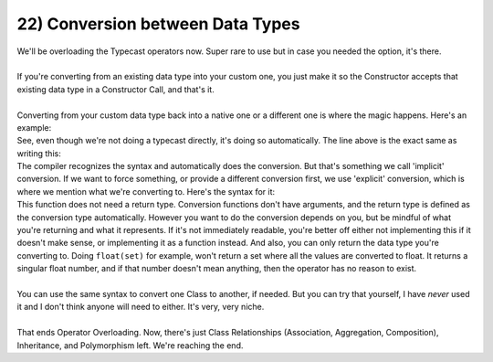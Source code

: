 .. _s2-oop-t22:

22) Conversion between Data Types
---------------------------------

| We'll be overloading the Typecast operators now. Super rare to use but in case you needed the option, it's there.
|
| If you're converting from an existing data type into your custom one, you just make it so the Constructor accepts that existing data type in a Constructor Call, and that's it.
|
| Converting from your custom data type back into a native one or a different one is where the magic happens. Here's an example:

.. code-block:: c++
   :linenos:

    int a = 5.5;

| See, even though we're not doing a typecast directly, it's doing so automatically. The line above is the exact same as writing this:

.. code-block:: c++
   :linenos:

    int a = int(5.5);

| The compiler recognizes the syntax and automatically does the conversion. But that's something we call 'implicit' conversion. If we want to force something, or provide a different conversion first, we use 'explicit' conversion, which is where we mention what we're converting to. Here's the syntax for it:

.. code-block:: c++
   :linenos:

    public:
        operator int() {
	    // Stuff
	    return value;
	}
	operator float() {
	    // Stuff
	    return value;
	}

| This function does not need a return type. Conversion functions don't have arguments, and the return type is defined as the conversion type automatically. However you want to do the conversion depends on you, but be mindful of what you're returning and what it represents. If it's not immediately readable, you're better off either not implementing this if it doesn't make sense, or implementing it as a function instead. And also, you can only return the data type you're converting to. Doing ``float(set)`` for example, won't return a set where all the values are converted to float. It returns a singular float number, and if that number doesn't mean anything, then the operator has no reason to exist.
|
| You can use the same syntax to convert one Class to another, if needed. But you can try that yourself, I have *never* used it and I don't think anyone will need to either. It's very, very niche.
|
| That ends Operator Overloading. Now, there's just Class Relationships (Association, Aggregation, Composition), Inheritance, and Polymorphism left. We're reaching the end.